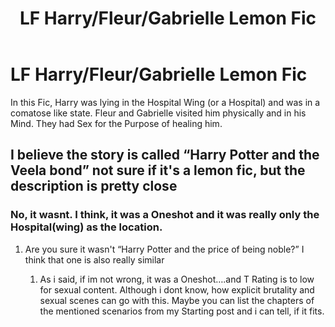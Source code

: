 #+TITLE: LF Harry/Fleur/Gabrielle Lemon Fic

* LF Harry/Fleur/Gabrielle Lemon Fic
:PROPERTIES:
:Author: Atomstern
:Score: 9
:DateUnix: 1526433826.0
:DateShort: 2018-May-16
:FlairText: Fic Search
:END:
In this Fic, Harry was lying in the Hospital Wing (or a Hospital) and was in a comatose like state. Fleur and Gabrielle visited him physically and in his Mind. They had Sex for the Purpose of healing him.


** I believe the story is called “Harry Potter and the Veela bond” not sure if it's a lemon fic, but the description is pretty close
:PROPERTIES:
:Author: ayothatoneguy
:Score: 2
:DateUnix: 1526453355.0
:DateShort: 2018-May-16
:END:

*** No, it wasnt. I think, it was a Oneshot and it was really only the Hospital(wing) as the location.
:PROPERTIES:
:Author: Atomstern
:Score: 1
:DateUnix: 1526491678.0
:DateShort: 2018-May-16
:END:

**** Are you sure it wasn't “Harry Potter and the price of being noble?” I think that one is also really similar
:PROPERTIES:
:Author: ayothatoneguy
:Score: 1
:DateUnix: 1526495082.0
:DateShort: 2018-May-16
:END:

***** As i said, if im not wrong, it was a Oneshot....and T Rating is to low for sexual content. Although i dont know, how explicit brutality and sexual scenes can go with this. Maybe you can list the chapters of the mentioned scenarios from my Starting post and i can tell, if it fits.
:PROPERTIES:
:Author: Atomstern
:Score: 1
:DateUnix: 1526512945.0
:DateShort: 2018-May-17
:END:
